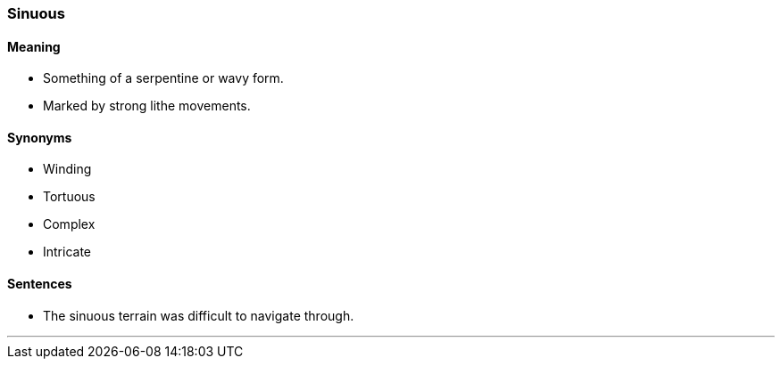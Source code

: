 === Sinuous

==== Meaning

* Something of a serpentine or wavy form.
* Marked by strong lithe movements.

==== Synonyms

* Winding
* Tortuous
* Complex
* Intricate

==== Sentences

* The [.underline]#sinuous# terrain was difficult to navigate through.

'''
